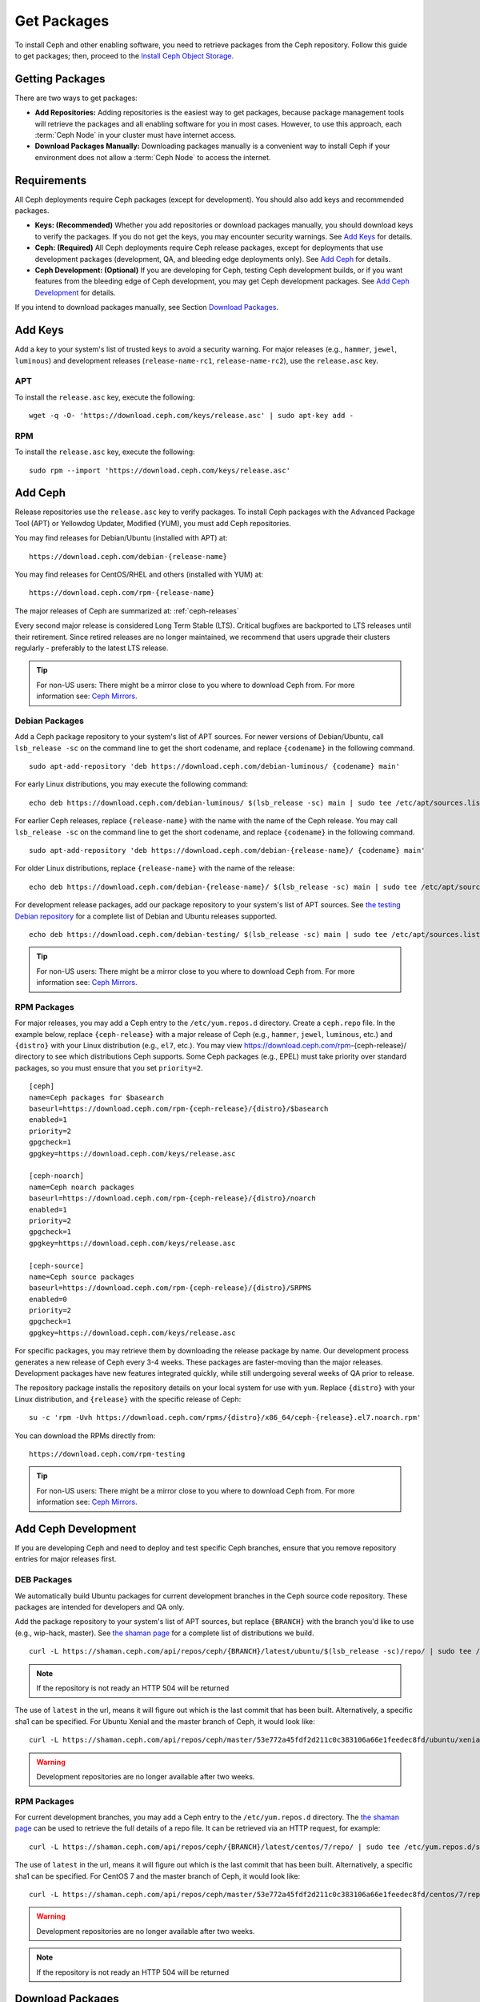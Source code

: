 ==============
 Get Packages
==============

To install Ceph and other enabling software, you need to retrieve packages from
the Ceph repository. Follow this guide to get packages; then, proceed to the
`Install Ceph Object Storage`_.


Getting Packages
================

There are two ways to get packages:

- **Add Repositories:** Adding repositories is the easiest way to get packages,
  because package management tools will retrieve the packages and all enabling
  software for you in most cases. However, to use this approach, each
  :term:`Ceph Node` in your cluster must have internet access.

- **Download Packages Manually:** Downloading packages manually is a convenient
  way to install Ceph if your environment does not allow a :term:`Ceph Node` to
  access the internet.


Requirements
============

All Ceph deployments require Ceph packages (except for development). You should
also add keys and recommended packages.

- **Keys: (Recommended)** Whether you add repositories or download packages
  manually, you should download keys to verify the packages. If you do not get
  the keys, you may encounter security warnings. See `Add Keys`_ for details.

- **Ceph: (Required)** All Ceph deployments require Ceph release packages,
  except for deployments that use development packages (development, QA, and
  bleeding edge deployments only). See `Add Ceph`_ for details.

- **Ceph Development: (Optional)** If you are developing for Ceph, testing Ceph
  development builds, or if you want features from the bleeding edge of Ceph
  development, you may get Ceph development packages. See
  `Add Ceph Development`_ for details.


If you intend to download packages manually, see Section `Download Packages`_.


Add Keys
========

Add a key to your system's list of trusted keys to avoid a security warning. For
major releases (e.g., ``hammer``, ``jewel``, ``luminous``) and development releases
(``release-name-rc1``, ``release-name-rc2``), use the ``release.asc`` key.


APT
---

To install the ``release.asc`` key, execute the following::

	wget -q -O- 'https://download.ceph.com/keys/release.asc' | sudo apt-key add -


RPM
---

To install the ``release.asc`` key, execute the following::

	sudo rpm --import 'https://download.ceph.com/keys/release.asc'

Add Ceph
========

Release repositories use the ``release.asc`` key to verify packages.
To install Ceph packages with the Advanced Package Tool (APT) or
Yellowdog Updater, Modified (YUM), you must add Ceph repositories.

You may find releases for Debian/Ubuntu (installed with APT) at::

	https://download.ceph.com/debian-{release-name}

You may find releases for CentOS/RHEL and others (installed with YUM) at::

	https://download.ceph.com/rpm-{release-name}

The major releases of Ceph are summarized at: :ref:`ceph-releases`

Every second major release is considered Long Term Stable (LTS). Critical
bugfixes are backported to LTS releases until their retirement. Since retired
releases are no longer maintained, we recommend that users upgrade their
clusters regularly - preferably to the latest LTS release.

.. tip:: For non-US users: There might be a mirror close to you where
         to download Ceph from. For more information see: `Ceph Mirrors`_.

Debian Packages
---------------

Add a Ceph package repository to your system's list of APT sources. For newer
versions of Debian/Ubuntu, call ``lsb_release -sc`` on the command line to
get the short codename, and replace ``{codename}`` in the following command. ::

	sudo apt-add-repository 'deb https://download.ceph.com/debian-luminous/ {codename} main'

For early Linux distributions, you may execute the following command::

	echo deb https://download.ceph.com/debian-luminous/ $(lsb_release -sc) main | sudo tee /etc/apt/sources.list.d/ceph.list

For earlier Ceph releases, replace ``{release-name}`` with the name  with the
name of the Ceph release. You may call ``lsb_release -sc`` on the command  line
to get the short codename, and replace ``{codename}`` in the following command.

::

	sudo apt-add-repository 'deb https://download.ceph.com/debian-{release-name}/ {codename} main'

For older Linux distributions, replace ``{release-name}`` with the name of the
release::

	echo deb https://download.ceph.com/debian-{release-name}/ $(lsb_release -sc) main | sudo tee /etc/apt/sources.list.d/ceph.list

For development release packages, add our package repository to your system's
list of APT sources.  See `the testing Debian repository`_ for a complete list
of Debian and Ubuntu releases supported. ::

	echo deb https://download.ceph.com/debian-testing/ $(lsb_release -sc) main | sudo tee /etc/apt/sources.list.d/ceph.list

.. tip:: For non-US users: There might be a mirror close to you where
         to download Ceph from. For more information see: `Ceph Mirrors`_.


RPM Packages
------------

For major releases, you may add a Ceph entry to the ``/etc/yum.repos.d``
directory. Create a ``ceph.repo`` file. In the example below, replace
``{ceph-release}`` with  a major release of Ceph (e.g., ``hammer``, ``jewel``, ``luminous``,
etc.) and ``{distro}`` with your Linux distribution (e.g., ``el7``, etc.).  You
may view https://download.ceph.com/rpm-{ceph-release}/ directory to see which
distributions Ceph supports. Some Ceph packages (e.g., EPEL) must take priority
over standard packages, so you must ensure that you set
``priority=2``. ::

	[ceph]
	name=Ceph packages for $basearch
	baseurl=https://download.ceph.com/rpm-{ceph-release}/{distro}/$basearch
	enabled=1
	priority=2
	gpgcheck=1
	gpgkey=https://download.ceph.com/keys/release.asc

	[ceph-noarch]
	name=Ceph noarch packages
	baseurl=https://download.ceph.com/rpm-{ceph-release}/{distro}/noarch
	enabled=1
	priority=2
	gpgcheck=1
	gpgkey=https://download.ceph.com/keys/release.asc

	[ceph-source]
	name=Ceph source packages
	baseurl=https://download.ceph.com/rpm-{ceph-release}/{distro}/SRPMS
	enabled=0
	priority=2
	gpgcheck=1
	gpgkey=https://download.ceph.com/keys/release.asc


For specific packages, you may retrieve them by downloading the release package
by name. Our development process generates a new release of Ceph every 3-4
weeks. These packages are faster-moving than the major releases.  Development
packages have new features integrated quickly, while still undergoing several
weeks of QA prior to release.

The repository package installs the repository details on your local system for
use with ``yum``. Replace ``{distro}`` with your Linux distribution, and
``{release}`` with the specific release of Ceph::

    su -c 'rpm -Uvh https://download.ceph.com/rpms/{distro}/x86_64/ceph-{release}.el7.noarch.rpm'

You can download the RPMs directly from::

     https://download.ceph.com/rpm-testing

.. tip:: For non-US users: There might be a mirror close to you where
         to download Ceph from. For more information see: `Ceph Mirrors`_.


Add Ceph Development
====================

If you are developing Ceph and need to deploy and test specific Ceph branches,
ensure that you remove repository entries for major releases first.


DEB Packages
------------

We automatically build Ubuntu packages for current development branches in the
Ceph source code repository.  These packages are intended for developers and QA
only.

Add the package repository to your system's list of APT sources, but
replace ``{BRANCH}`` with the branch you'd like to use (e.g.,
wip-hack, master).  See `the shaman page`_ for a complete
list of distributions we build. ::

    curl -L https://shaman.ceph.com/api/repos/ceph/{BRANCH}/latest/ubuntu/$(lsb_release -sc)/repo/ | sudo tee /etc/apt/sources.list.d/shaman.list

.. note:: If the repository is not ready an HTTP 504 will be returned

The use of ``latest`` in the url, means it will figure out which is the last
commit that has been built. Alternatively, a specific sha1 can be specified.
For Ubuntu Xenial and the master branch of Ceph, it would look like::

    curl -L https://shaman.ceph.com/api/repos/ceph/master/53e772a45fdf2d211c0c383106a66e1feedec8fd/ubuntu/xenial/repo/ | sudo tee /etc/apt/sources.list.d/shaman.list


.. warning:: Development repositories are no longer available after two weeks.

RPM Packages
------------

For current development branches, you may add a Ceph entry to the
``/etc/yum.repos.d`` directory. The `the shaman page`_ can be used to retrieve the full details
of a repo file. It can be retrieved via an HTTP request, for example::

    curl -L https://shaman.ceph.com/api/repos/ceph/{BRANCH}/latest/centos/7/repo/ | sudo tee /etc/yum.repos.d/shaman.repo

The use of ``latest`` in the url, means it will figure out which is the last
commit that has been built. Alternatively, a specific sha1 can be specified.
For CentOS 7 and the master branch of Ceph, it would look like::

    curl -L https://shaman.ceph.com/api/repos/ceph/master/53e772a45fdf2d211c0c383106a66e1feedec8fd/centos/7/repo/ | sudo tee /etc/apt/sources.list.d/shaman.list


.. warning:: Development repositories are no longer available after two weeks.

.. note:: If the repository is not ready an HTTP 504 will be returned

Download Packages
=================

If you are attempting to install behind a firewall in an environment without internet
access, you must retrieve the packages (mirrored with all the necessary dependencies)
before attempting an install.

Debian Packages
---------------

Ceph requires additional additional third party libraries.

- libaio1
- libsnappy1
- libcurl3
- curl
- libgoogle-perftools4
- google-perftools
- libleveldb1


The repository package installs the repository details on your local system for
use with ``apt``. Replace ``{release}`` with the latest Ceph release. Replace
``{version}`` with the latest Ceph version number. Replace ``{distro}`` with
your Linux distribution codename. Replace ``{arch}`` with the CPU architecture.

::

	wget -q https://download.ceph.com/debian-{release}/pool/main/c/ceph/ceph_{version}{distro}_{arch}.deb


RPM Packages
------------

Ceph requires additional additional third party libraries.
To add the EPEL repository, execute the following::

   sudo yum install -y https://dl.fedoraproject.org/pub/epel/epel-release-latest-7.noarch.rpm

Ceph requires the following packages:

- snappy
- leveldb
- gdisk
- python-argparse
- gperftools-libs


Packages are currently built for the RHEL/CentOS7 (``el7``) platforms.  The
repository package installs the repository details on your local system for use
with ``yum``. Replace ``{distro}`` with your distribution. ::

    su -c 'rpm -Uvh https://download.ceph.com/rpm-luminous/{distro}/noarch/ceph-{version}.{distro}.noarch.rpm'

For example, for CentOS 7  (``el7``)::

    su -c 'rpm -Uvh https://download.ceph.com/rpm-luminous/el7/noarch/ceph-release-1-0.el7.noarch.rpm'

You can download the RPMs directly from::

	https://download.ceph.com/rpm-luminous


For earlier Ceph releases, replace ``{release-name}`` with the name
with the name of the Ceph release. You may call ``lsb_release -sc`` on the command
line to get the short codename. ::

	su -c 'rpm -Uvh https://download.ceph.com/rpm-{release-name}/{distro}/noarch/ceph-{version}.{distro}.noarch.rpm'



.. _Install Ceph Object Storage: ../install-storage-cluster
.. _the testing Debian repository: https://download.ceph.com/debian-testing/dists
.. _the shaman page: https://shaman.ceph.com
.. _Ceph Mirrors: ../mirrors
